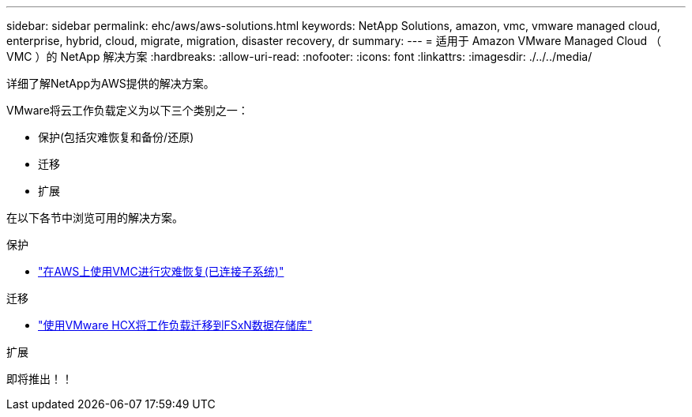 ---
sidebar: sidebar 
permalink: ehc/aws/aws-solutions.html 
keywords: NetApp Solutions, amazon, vmc, vmware managed cloud, enterprise, hybrid, cloud, migrate, migration, disaster recovery, dr 
summary:  
---
= 适用于 Amazon VMware Managed Cloud （ VMC ）的 NetApp 解决方案
:hardbreaks:
:allow-uri-read: 
:nofooter: 
:icons: font
:linkattrs: 
:imagesdir: ./../../media/


[role="lead"]
详细了解NetApp为AWS提供的解决方案。

VMware将云工作负载定义为以下三个类别之一：

* 保护(包括灾难恢复和备份/还原)
* 迁移
* 扩展


在以下各节中浏览可用的解决方案。

[role="tabbed-block"]
====
.保护
--
* link:aws-guest-dr-solution-overview.html["在AWS上使用VMC进行灾难恢复(已连接子系统)"]


--
.迁移
--
* link:aws-migrate-vmware-hcx.html["使用VMware HCX将工作负载迁移到FSxN数据存储库"]


--
.扩展
--
即将推出！！

--
====